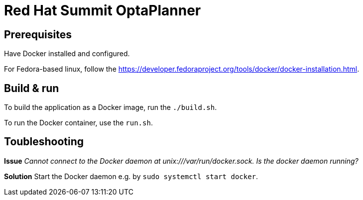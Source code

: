 = Red Hat Summit OptaPlanner

== Prerequisites

Have Docker installed and configured.

For Fedora-based linux, follow the https://developer.fedoraproject.org/tools/docker/docker-installation.html.

== Build & run
 
To build the application as a Docker image, run the `./build.sh`.

To run the Docker container, use the `run.sh`.

== Toubleshooting

**Issue** 
_Cannot connect to the Docker daemon at unix:///var/run/docker.sock. Is the docker daemon running?_ 

**Solution**
Start the Docker daemon e.g. by `sudo systemctl start docker`.
    
